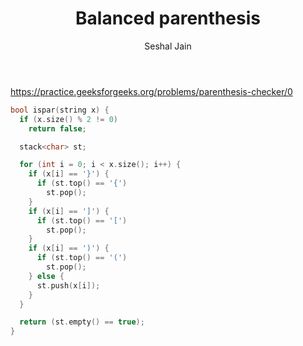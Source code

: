 #+TITLE: Balanced parenthesis
#+AUTHOR: Seshal Jain
#+TAGS[]: string st_q done
https://practice.geeksforgeeks.org/problems/parenthesis-checker/0

#+begin_src cpp
bool ispar(string x) {
  if (x.size() % 2 != 0)
    return false;

  stack<char> st;

  for (int i = 0; i < x.size(); i++) {
    if (x[i] == '}') {
      if (st.top() == '{')
        st.pop();
    }
    if (x[i] == ']') {
      if (st.top() == '[')
        st.pop();
    }
    if (x[i] == ')') {
      if (st.top() == '(')
        st.pop();
    } else {
      st.push(x[i]);
    }
  }

  return (st.empty() == true);
}
#+end_src
